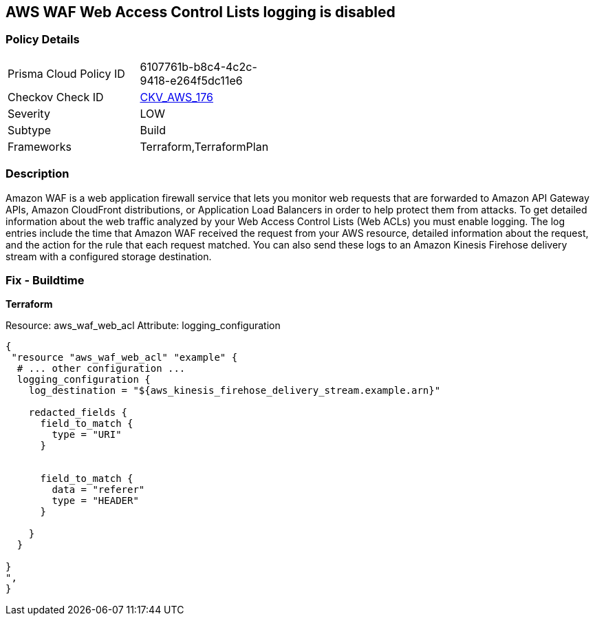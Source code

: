 == AWS WAF Web Access Control Lists logging is disabled


=== Policy Details 

[width=45%]
[cols="1,1"]
|=== 
|Prisma Cloud Policy ID 
| 6107761b-b8c4-4c2c-9418-e264f5dc11e6

|Checkov Check ID 
| https://github.com/bridgecrewio/checkov/tree/master/checkov/terraform/checks/resource/aws/WAFHasLogs.py[CKV_AWS_176]

|Severity
|LOW

|Subtype
|Build

|Frameworks
|Terraform,TerraformPlan

|=== 



=== Description 


Amazon WAF is a web application firewall service that lets you monitor web requests that are forwarded to Amazon API Gateway APIs, Amazon CloudFront distributions, or Application Load Balancers in order to help protect them from attacks.
To get detailed information about the web traffic analyzed by your Web Access Control Lists (Web ACLs) you must enable logging.
The log entries include the time that Amazon WAF received the request from your AWS resource, detailed information about the request, and the action for the rule that each request matched.
You can also send these logs to an Amazon Kinesis Firehose delivery stream with a configured storage destination.

=== Fix - Buildtime


*Terraform* 


Resource: aws_waf_web_acl Attribute: logging_configuration


[source,]
----
{
 "resource "aws_waf_web_acl" "example" {
  # ... other configuration ...
  logging_configuration {
    log_destination = "${aws_kinesis_firehose_delivery_stream.example.arn}"

    redacted_fields {
      field_to_match {
        type = "URI"
      }


      field_to_match {
        data = "referer"
        type = "HEADER"
      }

    }
  }

}
",
}
----
----
